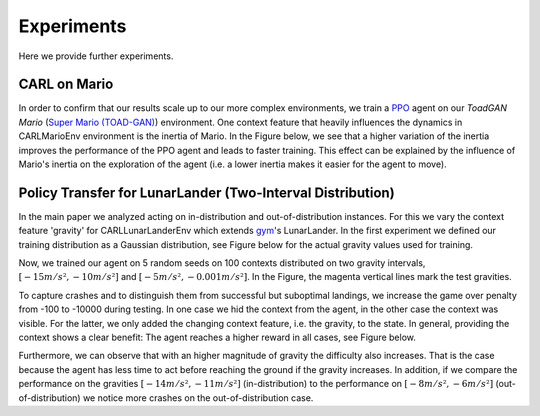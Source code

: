 .. _experiments:

===============
Experiments
===============
Here we provide further experiments.

CARL on Mario
=============
In order to confirm that our results scale up to our more complex environments, we train a `PPO <https://arxiv.org/pdf/1707.06347.pdf>`_ agent on our *ToadGAN Mario* (`Super Mario (TOAD-GAN) <https://github.com/Mawiszus/TOAD-GAN>`_) environment.
One context feature that heavily influences the dynamics in CARLMarioEnv environment is the inertia of Mario.
In the Figure below, we see that a higher variation of the inertia improves the performance of the PPO agent and leads to faster training.
This effect can be explained by the influence of Mario's inertia on the exploration of the agent (i.e. a lower inertia makes it easier for the agent to move).

.. image:: figures/experiments/CARLMarioEnv_mean_ep_rew_over_step_visible_inertia.png
  :width: 400
  :alt: Training performance on CARLMarioEnv where the inertia of Mario is varied.


Policy Transfer for LunarLander (Two-Interval Distribution)
===========================================================
In the main paper we analyzed acting on in-distribution and out-of-distribution instances.
For this we vary the context feature 'gravity' for CARLLunarLanderEnv which extends `gym <https://gym.openai.com/envs/#box2d>`_'s LunarLander. In the first experiment we defined our training distribution as a Gaussian distribution, see Figure below for the actual gravity values used for training.

.. image:: figures/experiments/gravity_sampled_gravities.png
  :width: 400
  :alt: The sampled gravities used for training in Q3.

Now, we trained our agent on 5 random seeds on 100 contexts distributed on two gravity intervals, :math:`[-15m/s², -10m/s²]` and :math:`[-5m/s², -0.001m/s²]`. In the Figure, the magenta vertical lines mark the test gravities.

.. image:: figures/experiments/gravity_distribution_exp1.png
  :width: 400
  :alt: The two training gravity intervals. The magenta vertical lines mark the test gravities.

To capture crashes and to distinguish them from successful but suboptimal landings, we increase the game over penalty from -100 to -10000 during testing. 
In one case we hid the context from the agent, in the other case the context was visible.
For the latter, we only added the changing context feature, i.e. the gravity, to the state.
In general, providing the context shows a clear benefit: The agent reaches a higher reward in all cases, see Figure below.

.. image:: figures/experiments/policytransfer_hiddenvisible_exp1.png
  :width: 400
  :alt: In- and out-of-distribution cases for training on two gravity intervals. The grey shaded area mark the gravities falling into the training intervals.

Furthermore, we can observe that with an higher magnitude of gravity the difficulty also increases.
That is the case because the agent has less time to act before reaching the ground if the gravity increases.
In addition, if we compare the performance on the gravities :math:`[-14m/s², -11m/s²]` (in-distribution) to the performance on :math:`[-8m/s², -6m/s²]` (out-of-distribution) we notice more crashes on the out-of-distribution case.


